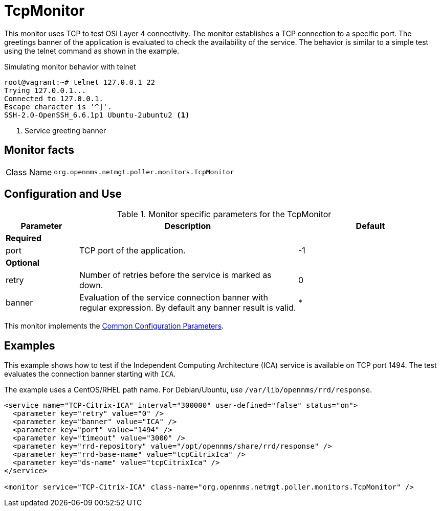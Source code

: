 
= TcpMonitor

This monitor uses TCP to test OSI Layer 4 connectivity.
The monitor establishes a TCP connection to a specific port.
The greetings banner of the application is evaluated to check the availability of the service.
The behavior is similar to a simple test using the telnet command as shown in the example.

.Simulating monitor behavior with telnet
[source, bash]
----
root@vagrant:~# telnet 127.0.0.1 22
Trying 127.0.0.1...
Connected to 127.0.0.1.
Escape character is '^]'.
SSH-2.0-OpenSSH_6.6.1p1 Ubuntu-2ubuntu2 <1>
----
<1> Service greeting banner

== Monitor facts

[cols="1,7"]
|===
| Class Name
| `org.opennms.netmgt.poller.monitors.TcpMonitor`
|===

== Configuration and Use

.Monitor specific parameters for the TcpMonitor
[options="header"]
[cols="1,3,2"]
|===
| Parameter
| Description
| Default

3+|*Required*

| port
| TCP port of the application.
| -1

3+|*Optional*

| retry
| Number of retries before the service is marked as down.
| 0
| banner
| Evaluation of the service connection banner with regular expression.
By default any banner result is valid.
| *
|===

This monitor implements the <<service-assurance/monitors/introduction.adoc#ref-service-assurance-monitors-common-parameters, Common Configuration Parameters>>.

== Examples
This example shows how to test if the Independent Computing Architecture (ICA) service is available on TCP port 1494.
The test evaluates the connection banner starting with `ICA`.

The example uses a CentOS/RHEL path name.
For Debian/Ubuntu, use `/var/lib/opennms/rrd/response`.

[source, xml]
----
<service name="TCP-Citrix-ICA" interval="300000" user-defined="false" status="on">
  <parameter key="retry" value="0" />
  <parameter key="banner" value="ICA" />
  <parameter key="port" value="1494" />
  <parameter key="timeout" value="3000" />
  <parameter key="rrd-repository" value="/opt/opennms/share/rrd/response" />
  <parameter key="rrd-base-name" value="tcpCitrixIca" />
  <parameter key="ds-name" value="tcpCitrixIca" />
</service>

<monitor service="TCP-Citrix-ICA" class-name="org.opennms.netmgt.poller.monitors.TcpMonitor" />
----

